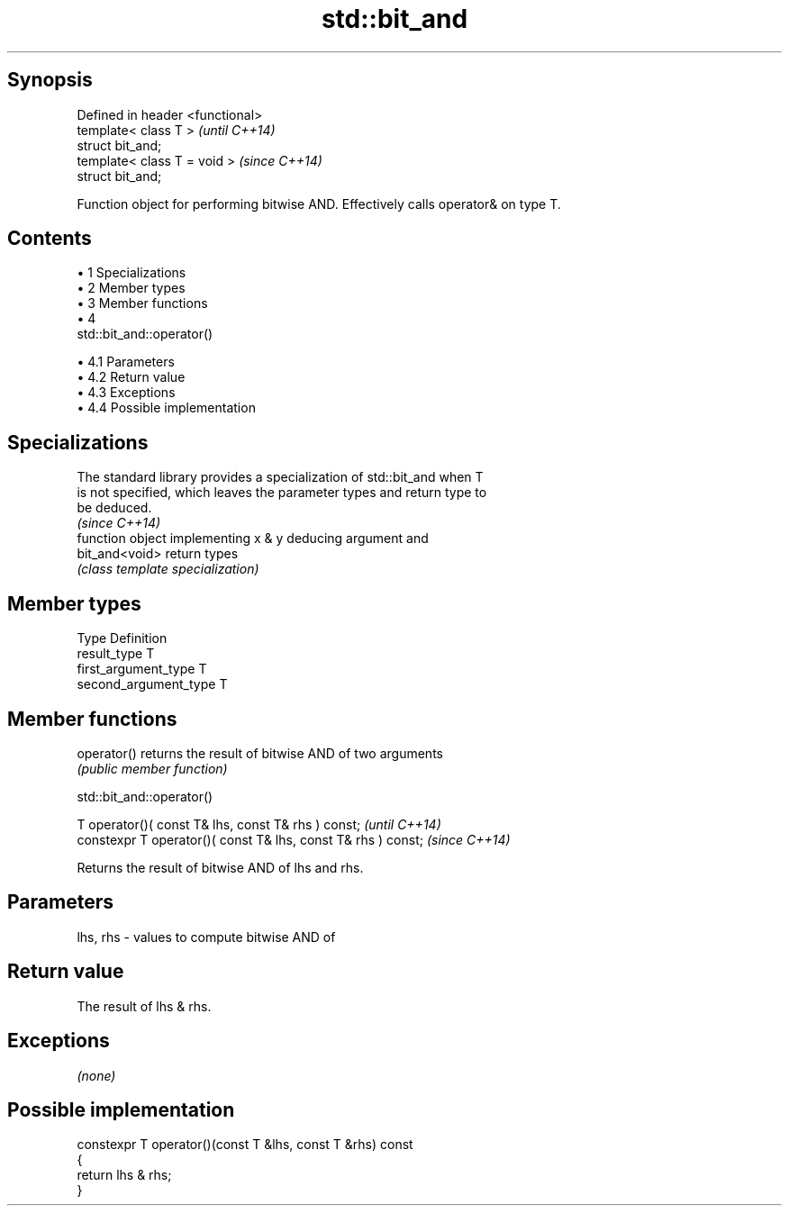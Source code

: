 .TH std::bit_and 3 "Apr 19 2014" "1.0.0" "C++ Standard Libary"
.SH Synopsis
   Defined in header <functional>
   template< class T >             \fI(until C++14)\fP
   struct bit_and;
   template< class T = void >      \fI(since C++14)\fP
   struct bit_and;

   Function object for performing bitwise AND. Effectively calls operator& on type T.

.SH Contents

     • 1 Specializations
     • 2 Member types
     • 3 Member functions
     • 4
       std::bit_and::operator()

          • 4.1 Parameters
          • 4.2 Return value
          • 4.3 Exceptions
          • 4.4 Possible implementation

.SH Specializations

   The standard library provides a specialization of std::bit_and when T
   is not specified, which leaves the parameter types and return type to
   be deduced.
                                                                          \fI(since C++14)\fP
                 function object implementing x & y deducing argument and
   bit_and<void> return types
                 \fI(class template specialization)\fP

.SH Member types

   Type                 Definition
   result_type          T
   first_argument_type  T
   second_argument_type T

.SH Member functions

   operator() returns the result of bitwise AND of two arguments
              \fI(public member function)\fP

                                 std::bit_and::operator()

   T operator()( const T& lhs, const T& rhs ) const;            \fI(until C++14)\fP
   constexpr T operator()( const T& lhs, const T& rhs ) const;  \fI(since C++14)\fP

   Returns the result of bitwise AND of lhs and rhs.

.SH Parameters

   lhs, rhs - values to compute bitwise AND of

.SH Return value

   The result of lhs & rhs.

.SH Exceptions

   \fI(none)\fP

.SH Possible implementation

   constexpr T operator()(const T &lhs, const T &rhs) const
   {
       return lhs & rhs;
   }
